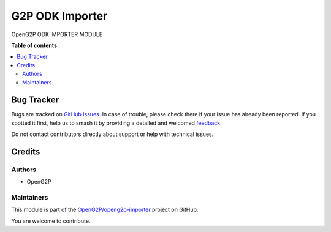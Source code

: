 ================
G2P ODK Importer
================

.. 
   !!!!!!!!!!!!!!!!!!!!!!!!!!!!!!!!!!!!!!!!!!!!!!!!!!!!
   !! This file is generated by oca-gen-addon-readme !!
   !! changes will be overwritten.                   !!
   !!!!!!!!!!!!!!!!!!!!!!!!!!!!!!!!!!!!!!!!!!!!!!!!!!!!
   !! source digest: sha256:757c766428936186e9b96948eff6b4031aca0cb7c9762bddefbb96030346adfc
   !!!!!!!!!!!!!!!!!!!!!!!!!!!!!!!!!!!!!!!!!!!!!!!!!!!!

.. |badge1| image:: https://img.shields.io/badge/maturity-Beta-yellow.png
    :target: https://odoo-community.org/page/development-status
    :alt: Beta
.. |badge2| image:: https://img.shields.io/badge/licence-LGPL--3-blue.png
    :target: http://www.gnu.org/licenses/lgpl-3.0-standalone.html
    :alt: License: LGPL-3
.. |badge3| image:: https://img.shields.io/badge/github-OpenG2P%2Fopeng2p--importer-lightgray.png?logo=github
    :target: https://github.com/OpenG2P/openg2p-importer/tree/15.0-develop/g2p_odk_importer
    :alt: OpenG2P/openg2p-importer

|badge1| |badge2| |badge3|

OpenG2P ODK IMPORTER MODULE

**Table of contents**

.. contents::
   :local:

Bug Tracker
===========

Bugs are tracked on `GitHub Issues <https://github.com/OpenG2P/openg2p-importer/issues>`_.
In case of trouble, please check there if your issue has already been reported.
If you spotted it first, help us to smash it by providing a detailed and welcomed
`feedback <https://github.com/OpenG2P/openg2p-importer/issues/new?body=module:%20g2p_odk_importer%0Aversion:%2015.0-develop%0A%0A**Steps%20to%20reproduce**%0A-%20...%0A%0A**Current%20behavior**%0A%0A**Expected%20behavior**>`_.

Do not contact contributors directly about support or help with technical issues.

Credits
=======

Authors
~~~~~~~

* OpenG2P

Maintainers
~~~~~~~~~~~

This module is part of the `OpenG2P/openg2p-importer <https://github.com/OpenG2P/openg2p-importer/tree/15.0-develop/g2p_odk_importer>`_ project on GitHub.

You are welcome to contribute.

